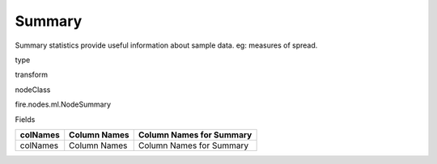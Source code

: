 
Summary
^^^^^^ 

Summary statistics provide useful information about sample data. eg: measures of spread.

type

transform

nodeClass

fire.nodes.ml.NodeSummary

Fields

+----------+--------------+--------------------------+
| colNames | Column Names | Column Names for Summary |
+==========+==============+==========================+
| colNames | Column Names | Column Names for Summary |
+----------+--------------+--------------------------+